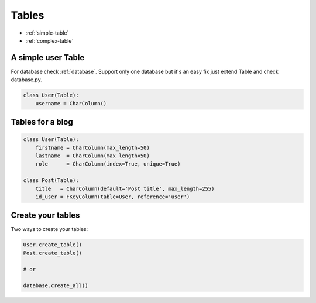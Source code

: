 .. _tables:

Tables
======

* :ref:`simple-table`
* :ref:`complex-table`

.. _simple-table:

A simple user Table
-------------------

For database check :ref:`database`.
Support only one database but it's an easy fix just extend Table and check database.py.

.. code-block:: python
    
    class User(Table):
        username = CharColumn()

.. _complex-table:

Tables for a blog
-----------------

.. code-block:: python

    class User(Table):
        firstname = CharColumn(max_length=50)
        lastname  = CharColumn(max_length=50)
        role      = CharColumn(index=True, unique=True)

    class Post(Table):
        title   = CharColumn(default='Post title', max_length=255)
        id_user = FKeyColumn(table=User, reference='user')


Create your tables
-------------------
Two ways to create your tables:

.. code-block:: python

    User.create_table()
    Post.create_table()

    # or

    database.create_all()